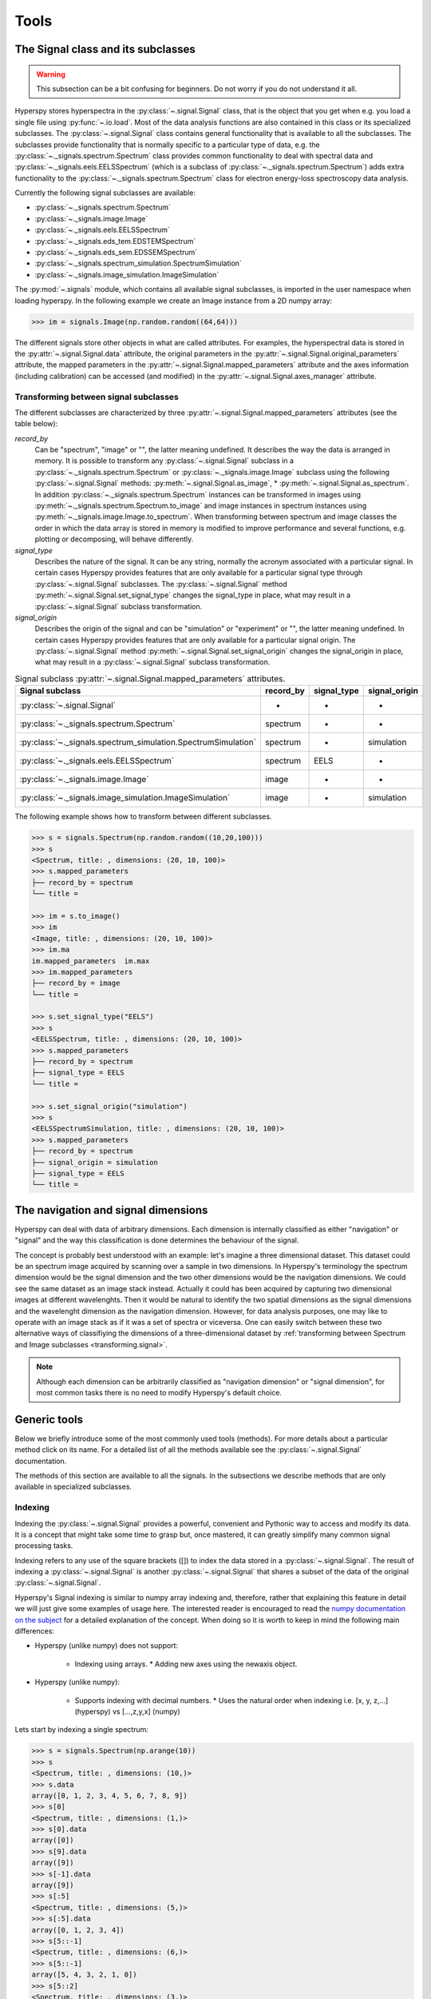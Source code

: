 
Tools
*****

The Signal class and its subclasses
-----------------------------------

.. WARNING::
    This subsection can be a bit confusing for beginners.
    Do not worry if you do not understand it all.
    

Hyperspy stores hyperspectra in the :py:class:`~.signal.Signal` class, that is
the object that you get when e.g. you load a single file using
:py:func:`~.io.load`. Most of the data analysis functions are also contained in
this class or its specialized subclasses. The :py:class:`~.signal.Signal` class
contains general functionality that is available to all the subclasses. The
subclasses provide functionality that is normally specific to a particular type
of data, e.g. the :py:class:`~._signals.spectrum.Spectrum` class provides common
functionality to deal with spectral data and
:py:class:`~._signals.eels.EELSSpectrum` (which is a subclass of
:py:class:`~._signals.spectrum.Spectrum`) adds extra functionality to the
:py:class:`~._signals.spectrum.Spectrum` class for electron energy-loss
spectroscopy data analysis.

Currently the following signal subclasses are available:

* :py:class:`~._signals.spectrum.Spectrum`
* :py:class:`~._signals.image.Image`
* :py:class:`~._signals.eels.EELSSpectrum`
* :py:class:`~._signals.eds_tem.EDSTEMSpectrum`
* :py:class:`~._signals.eds_sem.EDSSEMSpectrum`
* :py:class:`~._signals.spectrum_simulation.SpectrumSimulation`
* :py:class:`~._signals.image_simulation.ImageSimulation`

The :py:mod:`~.signals` module, which contains all available signal subclasses,
is imported in the user namespace when loading hyperspy. In the following
example we create an Image instance from a 2D numpy array:

.. code-block:: python
    
    >>> im = signals.Image(np.random.random((64,64)))
    

The different signals store other objects in what are called attributes. For
examples, the hyperspectral data is stored in the
:py:attr:`~.signal.Signal.data` attribute, the original parameters in the
:py:attr:`~.signal.Signal.original_parameters` attribute, the mapped parameters
in the :py:attr:`~.signal.Signal.mapped_parameters` attribute and the axes
information (including calibration) can be accessed (and modified) in the
:py:attr:`~.signal.Signal.axes_manager` attribute.

.. _transforming.signal:

Transforming between signal subclasses
^^^^^^^^^^^^^^^^^^^^^^^^^^^^^^^^^^^^^^

The different subclasses are characterized by three
:py:attr:`~.signal.Signal.mapped_parameters` attributes (see the table below):

`record_by`
    Can be "spectrum", "image" or "", the latter meaning undefined.
    It describes the way the data is arranged in memory.
    It is possible to transform any :py:class:`~.signal.Signal` subclass in a 
    :py:class:`~._signals.spectrum.Spectrum` or :py:class:`~._signals.image.Image` 
    subclass using the following :py:class:`~.signal.Signal` methods: 
    :py:meth:`~.signal.Signal.as_image`, * :py:meth:`~.signal.Signal.as_spectrum`.
    In addition :py:class:`~._signals.spectrum.Spectrum` instances can be 
    transformed in images using :py:meth:`~._signals.spectrum.Spectrum.to_image` 
    and image instances in spectrum instances using 
    :py:meth:`~._signals.image.Image.to_spectrum`. When transforming between 
    spectrum and image classes the order in which the
    data array is stored in memory is modified to improve performance and several
    functions, e.g. plotting or decomposing, will behave differently.
    
`signal_type`
    Describes the nature of the signal. It can be any string, normally the 
    acronym associated with a
    particular signal. In certain cases Hyperspy provides features that are 
    only available for a 
    particular signal type through :py:class:`~.signal.Signal` subclasses.
    The :py:class:`~.signal.Signal` method 
    :py:meth:`~.signal.Signal.set_signal_type`
    changes the signal_type in place, what may result in a 
    :py:class:`~.signal.Signal`
    subclass transformation.
    
`signal_origin`
    Describes the origin of the signal and can be "simulation" or 
    "experiment" or "",
    the latter meaning undefined. In certain cases Hyperspy provides features 
    that are only available for a 
    particular signal origin. The :py:class:`~.signal.Signal` method 
    :py:meth:`~.signal.Signal.set_signal_origin`
    changes the signal_origin in place, what may result in a 
    :py:class:`~.signal.Signal`
    subclass transformation.
    
.. table:: Signal subclass :py:attr:`~.signal.Signal.mapped_parameters` attributes.

    +---------------------------------------------------------------+-----------+-------------+---------------+
    |                       Signal subclass                         | record_by | signal_type | signal_origin |
    +===============================================================+===========+=============+===============+
    |                 :py:class:`~.signal.Signal`                   |     -     |      -      |       -       |
    +---------------------------------------------------------------+-----------+-------------+---------------+
    |           :py:class:`~._signals.spectrum.Spectrum`            | spectrum  |      -      |       -       |
    +---------------------------------------------------------------+-----------+-------------+---------------+
    | :py:class:`~._signals.spectrum_simulation.SpectrumSimulation` | spectrum  |      -      |  simulation   |
    +---------------------------------------------------------------+-----------+-------------+---------------+
    |           :py:class:`~._signals.eels.EELSSpectrum`            | spectrum  |    EELS     |       -       |
    +---------------------------------------------------------------+-----------+-------------+---------------+
    |              :py:class:`~._signals.image.Image`               |   image   |      -      |       -       |
    +---------------------------------------------------------------+-----------+-------------+---------------+
    |    :py:class:`~._signals.image_simulation.ImageSimulation`    |   image   |      -      |  simulation   |
    +---------------------------------------------------------------+-----------+-------------+---------------+


The following example shows how to transform between different subclasses.

.. code-block:: python
    
    >>> s = signals.Spectrum(np.random.random((10,20,100)))
    >>> s
    <Spectrum, title: , dimensions: (20, 10, 100)>
    >>> s.mapped_parameters
    ├── record_by = spectrum
    └── title = 
    
    >>> im = s.to_image()
    >>> im
    <Image, title: , dimensions: (20, 10, 100)>
    >>> im.ma
    im.mapped_parameters  im.max                
    >>> im.mapped_parameters
    ├── record_by = image
    └── title = 
    
    >>> s.set_signal_type("EELS")
    >>> s
    <EELSSpectrum, title: , dimensions: (20, 10, 100)>
    >>> s.mapped_parameters
    ├── record_by = spectrum
    ├── signal_type = EELS
    └── title = 
    
    >>> s.set_signal_origin("simulation")
    >>> s
    <EELSSpectrumSimulation, title: , dimensions: (20, 10, 100)>
    >>> s.mapped_parameters
    ├── record_by = spectrum
    ├── signal_origin = simulation
    ├── signal_type = EELS
    └── title = 



The navigation and signal dimensions
------------------------------------

Hyperspy can deal with data of arbitrary dimensions. Each dimension is internally
classified as either "navigation" or "signal" and the 
way this classification is done determines the behaviour of the signal.

The concept is probably best understood with 
an example: let's imagine a three dimensional dataset. This dataset 
could be an spectrum image acquired by scanning over a sample in two 
dimensions. In Hyperspy's terminology the spectrum dimension would be 
the signal dimension and the two other dimensions would be the navigation 
dimensions. We could see the same dataset as an image stack instead. 
Actually it could has been acquired by capturing two
dimensional images at different wavelenghts. Then it would be natural 
to identify the two spatial dimensions as the signal dimensions and 
the wavelenght dimension as the navigation dimension. 
However, for data analysis purposes, one may like to operate with an image stack 
as if it was a set of spectra or viceversa. One can easily switch between these 
two alternative ways of classifiying the dimensions of a three-dimensional 
dataset by 
:ref:`transforming between Spectrum and Image subclasses <transforming.signal>`.

.. NOTE::
    Although each dimension can be arbitrarily classified as "navigation dimension"
    or "signal dimension", for most common tasks there is no need to modify 
    Hyperspy's default choice.


Generic tools
-------------

Below we briefly introduce some of the most commonly used tools (methods). For
more details about a particular method click on its name. For a detailed list
of all the methods available see the :py:class:`~.signal.Signal` documentation.

The methods of this section are available to all the signals. In the subsections
we describe methods that are only available in specialized subclasses.

.. _signal.indexing:

Indexing
^^^^^^^^
.. versionadded:: 0.6

Indexing the :py:class:`~.signal.Signal`  provides a
powerful, convenient and Pythonic way to access and modify its data.
It is a concept that might take some time to grasp but, once 
mastered, it can greatly simplify many common
signal processing tasks.
 
Indexing refers to any use of the square brackets ([]) to index the
data stored in a :py:class:`~.signal.Signal`. The result of indexing 
a :py:class:`~.signal.Signal` is another :py:class:`~.signal.Signal` 
that shares a subset of the data of the original :py:class:`~.signal.Signal`.
 
 
Hyperspy's Signal indexing is similar to numpy array indexing and, therefore,
rather that explaining this feature in detail we will just give some examples
of usage here. The interested reader is encouraged to read the `numpy
documentation on the subject  <http://ipython.org/>`_ for a detailed
explanation of the concept. When doing so it is worth to keep in mind the
following main differences:

* Hyperspy (unlike numpy) does not support:

    * Indexing using arrays.  * Adding new axes using the newaxis object.
    
* Hyperspy (unlike numpy):

    * Supports indexing with decimal numbers.  * Uses the natural order when
      indexing i.e. [x, y, z,...] (hyperspy) vs [...,z,y,x] (numpy)
    
Lets start by indexing a single spectrum:


.. code-block:: python
    
    >>> s = signals.Spectrum(np.arange(10))
    >>> s
    <Spectrum, title: , dimensions: (10,)>
    >>> s.data
    array([0, 1, 2, 3, 4, 5, 6, 7, 8, 9])
    >>> s[0]
    <Spectrum, title: , dimensions: (1,)>
    >>> s[0].data
    array([0])
    >>> s[9].data
    array([9])
    >>> s[-1].data
    array([9])
    >>> s[:5]
    <Spectrum, title: , dimensions: (5,)>
    >>> s[:5].data
    array([0, 1, 2, 3, 4])
    >>> s[5::-1]
    <Spectrum, title: , dimensions: (6,)>
    >>> s[5::-1]
    array([5, 4, 3, 2, 1, 0])
    >>> s[5::2]
    <Spectrum, title: , dimensions: (3,)>
    >>> s[5::2].data
    array([5, 7, 9])   
    

Unlike numpy, Hyperspy supports indexing using decimal numbers, in which case
Hyperspy indexes using the axis scales instead of the indices.
 
.. code-block:: python

    >>> s = signals.Spectrum(np.arange(10))
    >>> s
    <Spectrum, title: , dimensions: (10,)>
    >>> s.data
    array([0, 1, 2, 3, 4, 5, 6, 7, 8, 9])
    >>> s.axes_manager[0].scale = 0.5
    >>> s.axes_manager[0].axis
    array([ 0. ,  0.5,  1. ,  1.5,  2. ,  2.5,  3. ,  3.5,  4. ,  4.5])
    >>> s[0.5:4.].data
    array([1, 2, 3, 4, 5, 6, 7])
    >>> s[0.5:4].data
    array([1, 2, 3])
    >>> s[0.5:4:2].data
    array([1, 3])


Importantly the original :py:class:`~.signal.Signal` and its "indexed self"
share their data and, therefore, modifying the value of the data in one
modifies the same value in the other.

.. code-block:: python

    >>> s = signals.Spectrum(np.arange(10))
    >>> s
    <Spectrum, title: , dimensions: (10,)>
    >>> s.data
    array([0, 1, 2, 3, 4, 5, 6, 7, 8, 9])
    >>> si = s[::2]
    >>> si.data
    array([0, 2, 4, 6, 8])
    >>> si.data[:] = 10
    >>> si.data
    array([10, 10, 10, 10, 10])
    >>> s.data
    array([10,  1, 10,  3, 10,  5, 10,  7, 10,  9])
    >>> s.data[:] = 0
    >>> si.data
    array([0, 0, 0, 0, 0])
    

Of course it is also possible to use the same syntax to index multidimensional
data.  The first indexes are always the navigation indices in "natural order"
i.e. x,y,z...  and the following indexes are the signal indices also in natural
order.
    
.. code-block:: python
    
    >>> s = signals.Spectrum(np.arange(2*3*4).reshape((2,3,4)))
    >>> s
    <Spectrum, title: , dimensions: (10, 10, 10)>
    >>> s.data
    array([[[ 0,  1,  2,  3],
        [ 4,  5,  6,  7],
        [ 8,  9, 10, 11]],

       [[12, 13, 14, 15],
        [16, 17, 18, 19],
        [20, 21, 22, 23]]])
    >>> s.axes_manager[0].name = 'x'
    >>> s.axes_manager[1].name = 'y'
    >>> s.axes_manager[2].name = 't'
    >>> s.axes_manager.signal_axes
    (<t axis, size: 4>,)
    >>> s.axes_manager.navigation_axes
    (<x axis, size: 3, index: 0>, <y axis, size: 2, index: 0>)
    >>> s[0,0].data
    array([0, 1, 2, 3])
    >>> s[0,0].axes_manager
    <Axes manager, axes: (<t axis, size: 4>,)>
    >>> s[0,0,::-1].data
    array([3, 2, 1, 0])
    >>> s[...,0]
    <Spectrum, title: , dimensions: (2, 3)>
    >>> s[...,0].axes_manager
    <Axes manager, axes: (<x axis, size: 3, index: 0>, <y axis, size: 2, index: 0>)>
    >>> s[...,0].data
    array([[ 0,  4,  8],
       [12, 16, 20]])
       
For convenience and clarity it is possible to index the signal and navigation
dimensions independently:

.. code-block:: python
    
    >>> s = signals.Spectrum(np.arange(2*3*4).reshape((2,3,4)))
    >>> s
    <Spectrum, title: , dimensions: (10, 10, 10)>
    >>> s.data
    array([[[ 0,  1,  2,  3],
        [ 4,  5,  6,  7],
        [ 8,  9, 10, 11]],

       [[12, 13, 14, 15],
        [16, 17, 18, 19],
        [20, 21, 22, 23]]])
    >>> s.axes_manager[0].name = 'x'
    >>> s.axes_manager[1].name = 'y'
    >>> s.axes_manager[2].name = 't'
    >>> s.axes_manager.signal_axes
    (<t axis, size: 4>,)
    >>> s.axes_manager.navigation_axes
    (<x axis, size: 3, index: 0>, <y axis, size: 2, index: 0>)
    >>> s.inav[0,0].data
    array([0, 1, 2, 3])
    >>> s.inav[0,0].axes_manager
    <Axes manager, axes: (<t axis, size: 4>,)>
    >>> s.isig[0]
    <Spectrum, title: , dimensions: (2, 3)>
    >>> s.isig[0].axes_manager
    <Axes manager, axes: (<x axis, size: 3, index: 0>, <y axis, size: 2, index: 0>)>
    >>> s.isig[0].data
    array([[ 0,  4,  8],
       [12, 16, 20]])
       

The same syntax can be used to set the data values:

.. code-block:: python
    
    >>> s = signals.Spectrum(np.arange(2*3*4).reshape((2,3,4)))
    >>> s
    <Spectrum, title: , dimensions: (10, 10, 10)>
    >>> s.data
    array([[[ 0,  1,  2,  3],
        [ 4,  5,  6,  7],
        [ 8,  9, 10, 11]],

       [[12, 13, 14, 15],
        [16, 17, 18, 19],
        [20, 21, 22, 23]]])
    >>> s.inav[0,0].data
    array([0, 1, 2, 3])
    >>> s.inav[0,0] = 1
    >>> s.inav[0,0].data
    array([1, 1, 1, 1])
    >>> s.inav[0,0] = s[1,1]
    >>> s.inav[0,0].data
    array([16, 17, 18, 19])


       
.. _signal.operations:
       
Signal operations
^^^^^^^^^^^^^^^^^
.. versionadded:: 0.6

:py:class:`~.signal.Signal` supports all the Python binary arithmetic
opearations (+, -, \*, //, %, divmod(), pow(), \*\*, <<, >>, &, ^, \|),
augmented binary assignments (+=, -=, \*=, /=, //=, %=, \*\*=, <<=, >>=, 
&=, ^=, \|=), unary operations (-, +, abs() and ~) and rich comparisons 
operations (<, <=, ==, x!=y, <>, >, >=).

These operations are performed element-wise. When the dimensions of the signals
are not equal `numpy broadcasting rules apply
<http://docs.scipy.org/doc/numpy/user/basics.broadcasting.html>`_ *first*. In
addition Hyperspy extend numpy's broadcasting rules to the following cases:



+------------+----------------------+------------------+
| **Signal** | **NavigationShape**  | **SignalShape**  |
+============+======================+==================+
|   s1       |        a             |      b           |
+------------+----------------------+------------------+
|   s2       |       (0,)           |      a           |
+------------+----------------------+------------------+
|   s1 + s2  |       a              |      b           |
+------------+----------------------+------------------+
|   s2 + s1  |       a              |      b           |
+------------+----------------------+------------------+


+------------+----------------------+------------------+
| **Signal** | **NavigationShape**  | **SignalShape**  |
+============+======================+==================+
|   s1       |        a             |      b           |
+------------+----------------------+------------------+
|   s2       |       (0,)           |      b           |
+------------+----------------------+------------------+
|   s1 + s2  |       a              |      b           |
+------------+----------------------+------------------+
|   s2 + s1  |       a              |      b           |
+------------+----------------------+------------------+


+------------+----------------------+------------------+
| **Signal** | **NavigationShape**  | **SignalShape**  |
+============+======================+==================+
|   s1       |       (0,)           |      a           |
+------------+----------------------+------------------+
|   s2       |       (0,)           |      b           |
+------------+----------------------+------------------+
|   s1 + s2  |       b              |      a           |
+------------+----------------------+------------------+
|   s2 + s1  |       a              |      b           |
+------------+----------------------+------------------+


Cropping
^^^^^^^^

Cropping can be performed in a very compact and powerful way using 
:ref:`signal.indexing` . In addition it can be performed using the 
following method or GUIs if cropping :ref:`spectra <>` or 
:ref:`images <>`

* :py:meth:`~.signal.Signal.crop`

Rebinning
^^^^^^^^^

The :py:meth:`~.signal.Signal.rebin` method rebins data in place down to a size
determined by the user.

Folding and unfolding
^^^^^^^^^^^^^^^^^^^^^

When dealing with multidimensional datasets it is sometimes useful to transform
the data into a two dimensional dataset. This can be accomplished using the
following two methods:

* :py:meth:`~.signal.Signal.fold`
* :py:meth:`~.signal.Signal.unfold`

It is also possible to unfold only the navigation or only the signal space:

* :py:meth:`~.signal.Signal.unfold_navigation_space`
* :py:meth:`~.signal.Signal.unfold_signal_space`

Simple operations over one axis
^^^^^^^^^^^^^^^^^^^^^^^^^^^^^^^

* :py:meth:`~.signal.Signal.sum`
* :py:meth:`~.signal.Signal.mean`
* :py:meth:`~.signal.Signal.max`
* :py:meth:`~.signal.Signal.min`
* :py:meth:`~.signal.Signal.std`
* :py:meth:`~.signal.Signal.var`
* :py:meth:`~.signal.Signal.diff`

Changing the data type
^^^^^^^^^^^^^^^^^^^^^^

Even if the original data is recorded with a limited dynamic range, it is often
desirable to perform the analysis operations with a higher precision.
Conversely, if space is limited, storing in a shorter data type can decrease
the file size. The :py:meth:`~.signal.Signal.change_dtype` changes the data
type in place, e.g.:

.. code-block:: python

    >>> s = load('EELS Spectrum Image (high-loss).dm3')
        Title: EELS Spectrum Image (high-loss).dm3
        Signal type: EELS
        Data dimensions: (21, 42, 2048)
        Data representation: spectrum
        Data type: float32
    >>> s.change_dtype('float64')
    >>> print(s)
        Title: EELS Spectrum Image (high-loss).dm3
        Signal type: EELS
        Data dimensions: (21, 42, 2048)
        Data representation: spectrum
        Data type: float64



Spectrum tools
--------------

These methods are only available for Signal object with signal_dimension 
equal to one.

.. _spectrum.crop:

Cropping
^^^^^^^^

In addition to cropping using the powerful and compact 
:ref:`Signal indexing <signal.indexing>` syntax
the following method is available to crop spectra using a GUI:

The :py:meth:`~.signal.Signal1DTools.crop_spectrum`, method is used to crop the
spectral energy range. If no parameter is passed, a user interface appears in
which to crop the spectrum.

Background removal
^^^^^^^^^^^^^^^^^^

The :py:meth:`~.signal.Signal1DTools.remove_background` method provides
background removal capabilities through both a CLI and a GUI. Current
background type supported are power law, offset, polynomial and gaussian.

Calibration
^^^^^^^^^^^
The :py:meth:`~.signal.Signal1DTools.calibrate` method provides a user
interface to calibrate the spectral axis.

Aligning
^^^^^^^^

The following methods use sub-pixel cross-correlation or user-provided shifts
to align spectra. They support applying the same transformation to multiple
files.

* :py:meth:`~.signal.Signal1DTools.align1D`
* :py:meth:`~.signal.Signal1DTools.shift1D`


Data smoothing
^^^^^^^^^^^^^^

The following methods (that include user interfaces when no arguments are
passed) can perform data smoothing with different algorithms:

* :py:meth:`~.signal.Signal1DTools.smooth_lowess`
* :py:meth:`~.signal.Signal1DTools.smooth_tv`
* :py:meth:`~.signal.Signal1DTools.smooth_savitzky_golay`

Other methods
^^^^^^^^^^^^^^


* Apply a hanning taper to the spectra 
  :py:meth:`~.signal.Signal1DTools.hanning_taper`
* Find peaks in spectra 
  :py:meth:`~.signal.Signal1DTools.find_peaks1D_ohaver`
* Interpolate the spectra in between two positions 
  :py:meth:`~.signal.Signal1DTools.interpolate_in_between`
* Convolve the spectra with a gaussian 
  :py:meth:`~.signal.Signal1DTools.gaussian_filter`



Image tools
-----------

These methods are only available for Signal object with signal_dimension 
equal to two.

Image registration (alignment)
^^^^^^^^^^^^^^^^^^^^^^^^^^^^^^

.. versionadded:: 0.5

The :py:meth:`~.signal.Signal2DTools.align2D` method provides advanced image
alignment functionality, including subpixel alignment.

.. _image.crop:

Cropping an image
^^^^^^^^^^^^^^^^^
In addition to cropping using the powerful and compact :ref:`signal.indexing`
the following method is available to crop spectra the familiar 
top, bottom, left, right syntax.

* :py:meth:`~.signal.Signal2DTools.crop_image`


EELS tools
----------

These methods are only available for the following signals:

* :py:class:`~._signals.eels.EELSSpectrum`

Spikes removal
^^^^^^^^^^^^^^
.. versionadded:: 0.5
    The :py:meth:`~._signals.eels.EELSSpectrum.spikes_removal_tool` replaces the
    old :py:meth:`~._signals.eels.EELSSpectrum.remove_spikes`.


:py:meth:`~._signals.eels.EELSSpectrum.spikes_removal_tool` provides an user
interface to remove spikes from spectra.


.. figure::  images/spikes_removal_tool.png
   :align:   center
   :width:   500    

   Spikes removal tool


Define the elemental composition of the sample
^^^^^^^^^^^^^^^^^^^^^^^^^^^^^^^^^^^^^^^^^^^^^^

It can be useful to define the composition of the sample for archiving purposes
or for some other process (e.g. curve fitting) that may use this information.
The elemental composition of the sample can be defined using
:py:meth:`~._signals.eels.EELSSpectrum.add_elements`. The information is stored
in the :py:attr:`~.signal.Signal.mapped_parameters` attribute (see
:ref:`mapped_parameters_structure`)

Estimate the FWHM of a peak
^^^^^^^^^^^^^^^^^^^^^^^^^^^

* :py:meth:`~._signals.eels.EELSSpectrum.estimate_FWHM`

Estimate the thickness
^^^^^^^^^^^^^^^^^^^^^^^^^^^

The :py:meth:`~._signals.eels.EELSSpectrum.estimate_thickness` can estimate the
thickness from a low-loss EELS spectrum.

Estimate zero loss peak centre
^^^^^^^^^^^^^^^^^^^^^^^^^^^^^^^

* :py:meth:`~._signals.eels.EELSSpectrum.estimate_zero_loss_peak_centre`

Deconvolutions
^^^^^^^^^^^^^^

* :py:meth:`~._signals.eels.EELSSpectrum.fourier_log_deconvolution`
* :py:meth:`~._signals.eels.EELSSpectrum.fourier_ratio_deconvolution`
* :py:meth:`~._signals.eels.EELSSpectrum.richardson_lucy_deconvolution`

Estimate elastic scattering threshold
^^^^^^^^^^^^^^^^^^^^^^^^^^^^^^^^^^^^^

Use
:py:meth:`~._signals.eels.EELSSpectrum.estimate_elastic_scattering_threshold` to
calculate separation point between elastic and inelastic scattering on some
EELS low-loss spectra. This algorithm calculates the derivative of the signal
and assigns the inflexion point to the first point below a certain tolerance.
This tolerance value can be set using the tol keyword.

Currently, the method uses smoothing to reduce the impact of the noise in the
measure. The number of points used for the smoothing window can be specified by
the npoints keyword. 

Estimate elastic scattering intensity
^^^^^^^^^^^^^^^^^^^^^^^^^^^^^^^^^^^^^

Use :py:meth:`estimate_elastic_scattering_intensity` to calculate the integral
below the zero loss peak (elastic intensity) from EELS low-loss spectra
containing the zero loss peak. This integral can use the threshold image
calculated by the
:py:meth:`~._signals.eels.EELSSpectrum.estimate_elastic_scattering_threshold` as
end energy for the integration at each spectra or use the same energy value for
all spectra. Also, if no threshold is specified, the routine will perform a
rough estimation of the inflexion values at each spectrum.

Splice zero loss peak
^^^^^^^^^^^^^^^^^^^^^
Once :py:meth:`~._signals.eels.EELSSpectrum.estimate_elastic_scattering_threshold` has determined the elastic scattering threshold value(s), this tool can be used to separate the zero loss peak from the eels spectra. Use :py:meth:`~._signals.eels.EELSSpectrum.splice_zero_loss_peak` in order to obtain a ZLP suitable for Fourier-Log deconvolution from your EELS low-loss spectra by setting the "smooth" option, that will apply the hanning window to the righ end of the data.


.. _eds_tools-label:

EDS tools
---------

.. versionadded:: 0.7

These methods are only available for the following signals:

* :py:class:`~._signals.eds_tem.EDSTEMSpectrum`
* :py:class:`~._signals.eds_sem.EDSSEMSpectrum`


Set elements
^^^^^^^^^^^^

The :py:meth:`~._signals.eds.EDSSpectrum.set_elements` method is used 
to define a set of elements and corresponding X-ray lines
that will be used in other process (e.g. X-ray intensity mapping).
The information is stored in the :py:attr:`~.signal.Signal.mapped_parameters` attribute (see :ref:`mapped_parameters_structure`)


Add elements
^^^^^^^^^^^^

When the set_elements method erases all previously defined elements, 
the :py:meth:`~._signals.eds.EDSSpectrum.add_elements` method adds a new
set of elements to the previous set.


Get intensity map
^^^^^^^^^^^^^^^^^

With the :py:meth:`~._signals.eds.EDSSpectrum.get_intensity_map`, the 
intensity of X-ray lines is used to generate a map. The number of counts
under the selected peaks is used.

Set microscope parameters
^^^^^^^^^^^^^^^^^^^^^^^^^

The :py:meth:`~._signals.eds_tem.EDSTEMSpectrum.set_microscope_parameters` method provides an user 
interface to calibrate the paramters if the microscope and the EDS detector.

Get the calibration from another spectrum
^^^^^^^^^^^^^^^^^^^^^^^^^^^^^^^^^^^^^^^^^^

* :py:meth:`~._signals.eds_tem.EDSTEMSpectrum.get_calibration_from`
